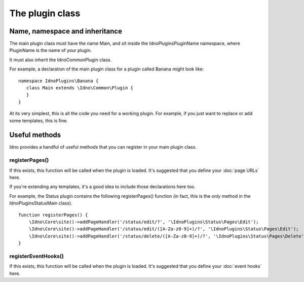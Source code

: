 The plugin class
################

Name, namespace and inheritance
-------------------------------

The main plugin class must have the name Main, and sit inside the IdnoPlugins\PluginName namespace, where PluginName is
the name of your plugin.

It must also inherit the \Idno\Common\Plugin class.

For example, a declaration of the main plugin class for a plugin called Banana might look like::

     namespace IdnoPlugins\Banana {
        class Main extends \Idno\Common\Plugin {
        }
     }

At its very simplest, this is all the code you need for a working plugin. For example, if you just want to replace or
add some templates, this is fine.

Useful methods
--------------

Idno provides a handful of useful methods that you can register in your main plugin class.

registerPages()
^^^^^^^^^^^^^^^

If this exists, this function will be called when the plugin is loaded. It's suggested that you define your
:doc:`page URLs` here.

If you're extending any templates, it's a good idea to include those declarations here too.

For example, the Status plugin contains the following registerPages() function (in fact, this is the *only* method
in the \IdnoPlugins\Status\Main class). ::

    function registerPages() {
        \Idno\Core\site()->addPageHandler('/status/edit/?', '\IdnoPlugins\Status\Pages\Edit');
        \Idno\Core\site()->addPageHandler('/status/edit/([A-Za-z0-9]+)/?', '\IdnoPlugins\Status\Pages\Edit');
        \Idno\Core\site()->addPageHandler('/status/delete/([A-Za-z0-9]+)/?', '\IdnoPlugins\Status\Pages\Delete');
    }

registerEventHooks()
^^^^^^^^^^^^^^^^^^^^

If this exists, this function will be called when the plugin is loaded. It's suggested that you define your
:doc:`event hooks` here.

